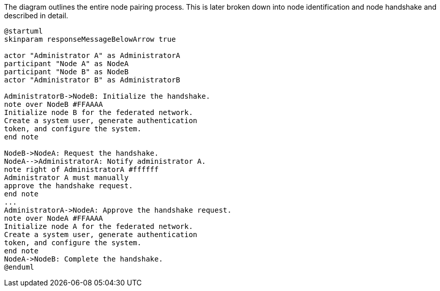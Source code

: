 .The diagram outlines the entire node pairing process. This is later broken down into node identification and node handshake and described in detail.
[plantuml,node-pair,svg,role=sequence]
----
@startuml
skinparam responseMessageBelowArrow true

actor "Administrator A" as AdministratorA
participant "Node A" as NodeA
participant "Node B" as NodeB
actor "Administrator B" as AdministratorB

AdministratorB->NodeB: Initialize the handshake.
note over NodeB #FFAAAA
Initialize node B for the federated network.
Create a system user, generate authentication
token, and configure the system.
end note

NodeB->NodeA: Request the handshake.
NodeA-->AdministratorA: Notify administrator A.
note right of AdministratorA #ffffff
Administrator A must manually
approve the handshake request.
end note
...
AdministratorA->NodeA: Approve the handshake request.
note over NodeA #FFAAAA
Initialize node A for the federated network.
Create a system user, generate authentication
token, and configure the system.
end note
NodeA->NodeB: Complete the handshake.
@enduml
----

